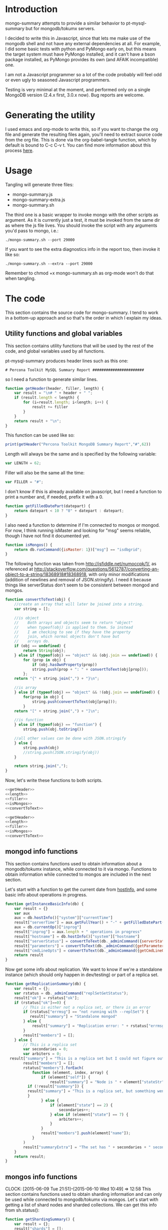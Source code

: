 * Introduction
mongo-summary attempts to provide a similar behavior to pt-mysql-summary but for mongodb/tokumx servers. 

I decided to write this in Javascript, since that lets me make use of the mongodb shell and not have any external dependencies at all. For example, I did some basic tests with python and PyMongo early on, but this means the target system must have PyMongo installed, and it can't have a bson package installed, as PyMongo provides its own (and AFAIK incompatible) one. 

I am not a Javascript programmer so a lot of the code probably will feel odd or even ugly to seasoned Javascript programmers.  

Testing is very minimal at the moment, and performed only on a single
MongoDB version (2.4.x first, 3.0.x now). Bug reports are welcome.  

* Generating the utility
I used emacs and org-mode to write this, so if you want to change the org file and generate the resulting files again, you'll need to extract source code from the org file. This is done via the org-babel-tangle function, which by default is bound to C-c C-v t. You can find more information about this process [[http://orgmode.org/manual/Extracting-source-code.html][here]].
* Usage
Tangling will generate three files: 
- mongo-summary.js
- mongo-summary-extra.js
- mongo-summary.sh

The third one is a basic wrapper to invoke mongo with the other scripts as argument.
As it is currently just a test, it must be invoked from the same dir as where the js file lives. 
You should invoke the script with any arguments you'd pass to mongo, i.e.: 

#+BEGIN_EXAMPLE
./mongo-summary.sh --port 29000
#+END_EXAMPLE

If you want to see the extra diagnostics info in the report too, then invoke it like so: 

#+BEGIN_EXAMPLE
./mongo-summary.sh --extra --port 29000
#+END_EXAMPLE

Remember to chmod +x mongo-summary.sh as org-mode won't do that when tangling. 

* The code 
This section contains the source code for mongo-summary. I tend to work in a bottom-up approach and so that's the order in which I explain my ideas. 
** Utility functions and global variables 
This section contains utility functions that will be used by the rest of the code, and global variables used by all functions. 

pt-mysql-summary produces header lines such as this one: 
#+BEGIN_EXAMPLE
# Percona Toolkit MySQL Summary Report #######################
#+END_EXAMPLE
so I need a function to generate similar lines. 

#+NAME: getHeader
#+BEGIN_SRC js
function getHeader(header, filler, length) {
    var result = "\n# " + header + " ";
    if (result.length < length) {
        for (i=result.length; i<length; i++) {
            result += filler
        }
    }
    return result + "\n";
}
#+END_SRC

This function can be used like so: 
#+BEGIN_SRC js
print(getHeader("Percona Toolkit MongoDB Summary Report","#",62))
#+END_SRC

Length will always be the same and is specified by the following variable: 
#+NAME: length
#+BEGIN_SRC js
var LENGTH = 62;
#+END_SRC

Filler will also be the same all the time: 
#+NAME: filler 
#+BEGIN_SRC js
var FILLER = "#";
#+END_SRC

I don't know if this is already available on javascript, but I need a function to print a number and, if needed, prefix it with a 0. 
#+HEADERS: :tangle mongo-summary.js
#+BEGIN_SRC js
function getFilledDatePart(datepart) {
    return datepart < 10 ? "0" + datepart : datepart;
}
#+END_SRC

I also need a function to determine if I'm connected to mongos or mongod. For now, I think running isMaster and looking for "msg" seems reliable, though I have not find it documented yet. 
#+NAME: isMongos 
#+BEGIN_SRC js
function isMongos() {
    return db.runCommand({isMaster: 1})["msg"] == "isdbgrid";
}
#+END_SRC

The following function was taken from http://jsfiddle.net/numoccpk/1/, as referenced at http://stackoverflow.com/questions/5612787/converting-an-object-to-a-string/18368918#18368918, with only minor modifications (addition of newlines and removal of JSON.stringify). I need it because things like serverStatus don't seem to be consistent between mongod and mongos.

#+NAME: convertToText
#+BEGIN_SRC js
function convertToText(obj) {
    //create an array that will later be joined into a string.
    var string = [];

    //is object
    //    Both arrays and objects seem to return "object"
    //    when typeof(obj) is applied to them. So instead
    //    I am checking to see if they have the property
    //    join, which normal objects don't have but
    //    arrays do.
    if (obj == undefined) {
    	return String(obj);
    } else if (typeof(obj) == "object" && (obj.join == undefined)) {
        for (prop in obj) {
        	if (obj.hasOwnProperty(prop))
            string.push(prop + ": " + convertToText(obj[prop]));
        };
    return "{" + string.join(",") + "}\n";

    //is array
    } else if (typeof(obj) == "object" && !(obj.join == undefined)) {
        for(prop in obj) {
            string.push(convertToText(obj[prop]));
        }
    return "[" + string.join(",") + "]\n";

    //is function
    } else if (typeof(obj) == "function") {
        string.push(obj.toString())

    //all other values can be done with JSON.stringify
    } else {
        string.push(obj)
        //string.push(JSON.stringify(obj))
    }

    return string.join(",");
}

#+END_SRC

Now, let's write these functions to both scripts.
#+HEADERS: :tangle mongo-summary.js :noweb yes 
#+BEGIN_SRC js
<<getHeader>>
<<length>>
<<filler>>
<<isMongos>>
<<convertToText>>
#+END_SRC

#+HEADERS: :tangle mongo-summary-extra.js :noweb yes 
#+BEGIN_SRC js
<<getHeader>>
<<length>>
<<filler>>
<<isMongos>>
<<convertToText>>
#+END_SRC

** mongod info functions
This section contains functions used to obtain information about a mongodb/tokumx instance, while connected to it via mongo. Functions to obtain information while connected to mongos are included in the next section. 

Let's start with a function to get the current date from [[http://docs.mongodb.org/manual/reference/method/db.hostInfo/#db.hostInfo][hostInfo]], and some basic info about operations in progress. 
#+HEADERS: :tangle mongo-summary.js
#+BEGIN_SRC js
function getInstanceBasicInfo(db) {
    var result = {}
    var aux
    aux = db.hostInfo()["system"]["currentTime"]
    result["serverTime"] = aux.getFullYear() + "-" + getFilledDatePart(aux.getMonth()) + "-" + getFilledDatePart(aux.getDay()) + " " + aux.toTimeString()
    aux = db.currentOp()["inprog"]
    result["inprog"] = aux.length + " operations in progress"
    result["hostname"] = db.hostInfo()["system"]["hostname"]
    result["serverStatus"] = convertToText(db._adminCommand({serverStatus:1}))
    result["parameters"] = convertToText(db._adminCommand({getParameter:'*'}))
    result["cmdLineOpts"] = convertToText(db._adminCommand({getCmdLineOpts:1}))
    return result
}
#+END_SRC

Now get some info about replication. We want to know if we're a standalone instance (which should only happen in dev/testing) or part of a replica set.  
#+HEADERS: :tangle mongo-summary.js
#+BEGIN_SRC js
function getReplicationSummary(db) {
    var result = {};
    var rstatus = db._adminCommand("replSetGetStatus");
    result["ok"] = rstatus["ok"];
    if (rstatus["ok"]==0) {
        // This is either not a replica set, or there is an error
        if (rstatus["errmsg"] == "not running with --replSet") {
           result["summary"] = "Standalone mongod" 
        } else {
            result["summary"] = "Replication error: " + rstatus["errmsg"]
        }
        result["members"] = [];
    } else {
        // This is a replica set
        var secondaries = 0;
        var arbiters = 0;
  result["summary"] = "This is a replica set but I could not figure out this node's role"
        result["members"] = [];
        rstatus["members"].forEach(
            function (element, index, array) {
                if (element["self"]) {
                    result["summary"] = "Node is " + element["stateStr"] + " in a " + rstatus["members"].length + " members replica set"
	      if (!result["summary"]) {
		  result["summary"] = "This is a replica set, but something went wrong when trying to figure out this node's role"
	      }
                } else {
                    if (element["state"] == 2) {
                        secondaries++;
                    } else if (element["state"] == 7) {
                        arbiters++;
                    }
                }
                result["members"].push(element["name"]);
            }
        )
        result["summaryExtra"] = "The set has " + secondaries + " secondaries and " + arbiters + " arbiters";
    }
    return result;
} 
#+END_SRC 

** mongos info functions
   CLOCK: [2015-06-09 Tue 21:51]--[2015-06-10 Wed 10:49] => 12:58
This section contains functions used to obtain sharding information and can only be used while connected to mongodb/tokumx via mongos.  
Let's start with getting a list of shard nodes and sharded collections.
We can get this info from sh.status(): 

#+HEADERS: :tangle mongo-summary.js
#+BEGIN_SRC js
function getShardingSummary() {
    var result = {};
    result["shards"] = [];
    result["shardedDatabases"] = [];
    result["unshardedDatabases"] = [];
    var con = db.getMongo().getDB("config");
    con.databases.find().forEach(
        function (element, index, array) {
            if (element["partitioned"]) {
                result["shardedDatabases"].push(element);
            } else {
                result["unshardedDatabases"].push(element);
            }
        }
    );
    con.shards.find().forEach (
        function (element, index, array) {
            result["shards"].push({_id: element["_id"], host: element["host"].slice(element["host"].indexOf("/")+1,element["host"].length)});
        }
    );
    return result;
}
#+END_SRC

Now we need to use getShardingSummary() to get a list of shards, and connect to each shard to run the mongod info functions. 

In some cases, the host element for a shard may be a list of hosts (if the shard is a replica set), and that's why I'm splitting on ",".  


#+HEADERS: :tangle mongo-summary.js
#+BEGIN_SRC js
function getShardsInfo() {
    var shardingSummary = getShardingSummary();
    var result = {};
    result["shards"] = [];
    shardingSummary["shards"].forEach(
        function (element, index, array) {
            element["host"].split(",").forEach(
                function (element, index, array) {
                    var db = new Mongo(element).getDB("local")
                    result["shards"].push({
                    host: element,
                    hostInfo: getInstanceBasicInfo(db),
                    replicationSummary: getReplicationSummary(db)
                    })
                }
            ) 
        }
    );
    return result;
}
#+END_SRC

** gathering additional information 
Besides the summarized information, we want to gather raw data (json output from mongod and plain text from log and config files) and optionally include it in the report for review. 

Because we want this to be optionally included, it will get sent to a separate js file. 

#+HEADERS: :tangle mongo-summary-extra.js
#+BEGIN_SRC js
function printExtraDiagnosticsInfo() {
    print(getHeader("Extra info",FILLER,LENGTH));
#+END_SRC

Let's start with getting a list of databases and their collections: 
#+HEADERS: :tangle mongo-summary-extra.js
#+BEGIN_SRC js
    db.adminCommand('listDatabases')["databases"].forEach(
        function (element, array, index) {
            var auxdb = db.getSiblingDB(element["name"]);
            var cols = auxdb.getCollectionNames();
            print(element["name"] + " has " + cols.length + " collections and " + element["sizeOnDisk"] + " bytes on disk");
            if (cols.length > 0) {
                print("Collections: ");
                cols.forEach(
                    function (element, array, index) {
                        print("   " + element);
		  auxdb.getCollectionNames().forEach(function(collection) {
		     indexes = auxdb[collection].getIndexes();
		     print("Indexes for " + collection + ":");
		     printjson(indexes);
		  });
                    }
                );
            }
        }
    );
#+END_SRC

Now print some raw json (some of which we've summarized already) depending on the node type we're on
#+HEADERS: :tangle mongo-summary-extra.js
#+BEGIN_SRC js
    if (isMongos()) {
        sh.status();
    } else {
        printjson(db.adminCommand('replSetGetStatus')); 
    }
    db.isMaster();
    print(getHeader("Logs",FILLER,LENGTH));
    db.adminCommand({'getLog': '*'})["names"].forEach(
        function (element, array, index) {
            db.adminCommand({'getLog': element})["log"].forEach(
                function (element, array, index) {
                    print(element);
                }
            );
        }
    );
}
#+END_SRC

** Presentation 
   
Now it's time to put it all together and print the report. 
This is not a function, because it is what will be run by the mongo shell when it is invoked with this js file as argument. 

#+HEADERS: :tangle mongo-summary.js
#+BEGIN_SRC js
print(getHeader("Percona Toolkit MongoDB Summary Report",FILLER,LENGTH));
var basicInfo = getInstanceBasicInfo(db);
print("Report generated on " + basicInfo["hostname"] + " at " + basicInfo["serverTime"]);
print(basicInfo["inprog"]);
if (isMongos()) {
    print(getHeader("Sharding Summary (mongos detected)",FILLER,LENGTH));
    basicInfo = getShardingSummary();
    print("Detected " + basicInfo["shards"].length + " shards");
    print("Sharded databases: ");
    basicInfo["shardedDatabases"].forEach(function (element, array, index) {print("  " + element["_id"]);});
    print("");
    print("Unsharded databases: ");
    basicInfo["unshardedDatabases"].forEach(function (element, array, index) {print("  " + element["_id"]);});
    print("");
    print(getHeader("Shards detail",FILLER,LENGTH));
    getShardsInfo()["shards"].forEach(
        function (element, array, index) {
            print("Shard " + element["_id"] + " @ " + element["host"]);
            print("(" + element["hostInfo"]["inprog"] + ")");
            print(element["replicationSummary"]["summary"]);
            print(element["replicationSummary"]["summaryExtra"]);
            print("");
        }
    );
} else { 
    print(getHeader("Replication summary",FILLER,LENGTH));
    replicationSummary = getReplicationSummary(db);
    if (replicationSummary["summary"]) {
  print(replicationSummary["summary"])
    } else {
  print("Something is wrong with the replication summary (it is undefined)")
    }
    if (replicationSummary["summaryExtra"]) {
  print(replicationSummary["summaryExtra"]);
    }
    if (replicationSummary["members"].length > 0) {
        print(getHeader("Replica set members",FILLER,LENGTH));
        replicationSummary["members"].forEach(
            function(member, array, index) {
                print(member);
            }
        );
    }
} 
print(getHeader("Server Status",FILLER,LENGTH))
print(basicInfo["serverStatus"]);
print(getHeader("Server Parameters",FILLER,LENGTH))
print(basicInfo["parameters"]);
print(getHeader("Command Line Options",FILLER,LENGTH))
print(basicInfo["cmdLineOpts"]);
#+END_SRC

We also need presentation code for the extra script. 

#+HEADERS: :tangle mongo-summary-extra.js
#+BEGIN_SRC js
printExtraDiagnosticsInfo();
#+END_SRC

And finally, create a shell script that can invoke the js with the right arguments
#+HEADERS: :tangle mongo-summary.sh
#+BEGIN_SRC sh
 extra=0
 [ "$1" == "--extra" ] && {
     extra=1
     shift
 }
 mongo mongo-summary.js $*
 [ $extra -eq 1 ] && mongo mongo-summary-extra.js $*
#+END_SRC
** Tests
This section includes the test suite for the utilities. 
Tests are very primitive now, among other things because they depend on mongod being already installed on the system. 
My goal is to eventually depend on docker instead, and use containers to launch test instances and clusters, which, among other things, would make it easier to test against mongodb and tokumx. 

We test the following scenarios: 
- standalone mongod
- replica set
- sharded cluster
- sharded cluster of replica sets

At this moment the tests only run the script and perform very primitive validations. The ultimate goal is to validate the output files against pre supplied ones. 

If you have multiple mongodb versions available and would like to test a specific one, set the MST_MONGO, MST_MONGOD and MST_MONGOS variables to the full path to mongo, mongod and mongos respectively, before running the scripts. If those are unset, we default to mongo, mongod and mongos: 

#+HEADERS: :tangle mongo-summary-test.sh
#+BEGIN_SRC sh
_MST_MONGOD=${MST_MONGOD:-mongod}
_MST_MONGOS=${MST_MONGOS:-mongos}
_MST_MONGO=${MST_MONGO:-mongo}
#+END_SRC 

We'll need a global variable pointing to the root directory where we'll be creating the datadirs for each mongod we'll start: 
#+HEADERS: :tangle mongo-summary-test.sh
#+BEGIN_SRC sh
export mst_DBPATH_ROOT=~/mongo-summary-tests/
#+END_SRC

mst_BASE_PORT is the base tcp port we'll use to deploy our test instances: 
#+HEADERS: :tangle mongo-summary-test.sh
#+BEGIN_SRC sh
export mst_BASE_PORT=28000
#+END_SRC

We need the same variable in our js for tests, but it has one less zero, because I'll treat is a string in js, so I'll be concatenating to it, instead of adding.  
Also, I don't know of a reliable way to get the same hostname from javascript (hostname() in mongo) vs shell (`hostname`), so while I know putting this in a variable is an ugly hack, it's the simplest reliable way I can think off right now: 
#+NAME: js-tests-header
#+BEGIN_SRC js
var BASE_PORT=2800;
var HOSTNAME="telecaster.local";
#+END_SRC

Duplicating the hostname variable for bash: 
#+HEADERS: :tangle mongo-summary-test.sh
#+BEGIN_SRC sh
export mst_HOSTNAME="telecaster.local"
#+END_SRC

None of this functions does any validation on arguments, as they're only meant for internal use. We use the mst_ (mongo summary tests) prefix for all functions and variables to avoid polluting the namespace. 
Creating a dbpath is just mkdir, with the precaution that if it exists, we'll purge it, so we don't have any lingering data between tests. This function expects a single argument that is a relative name for the dbpath. This will normally consist of a descriptive prefix + a number, when needed, like shard1, or replSetTest2. 

#+HEADERS: :tangle mongo-summary-test.sh
#+BEGIN_SRC sh
function mst_createDatadir()
{
   test -d $1 && rm -rf $mst_DBPATH_ROOT/$1
   mkdir -p $mst_DBPATH_ROOT/$1
}
#+END_SRC

Starting an instance involves creating its datadir, invoking the right command (mongod or mongos) and setting the dbpath and port arguments. 
This function takes the following arguments: 
- $1: program name (mongod or mongos)
- $2: dbpath
- $3: port
- other arguments: passed directly to mongod/mongos
  
If program is mongos, then we create the datadir (as it will be used for logging), but we don't include the --dbpath option, as mongos does not recognize it. 
#+HEADERS: :tangle mongo-summary-test.sh
#+BEGIN_SRC sh
function mst_startInstance()
{
    program=$1
    dbpath=$2
    port=$3
    dbpath_arg=""
    mst_createDatadir $dbpath
    [ $(echo $program|grep -c mongos) -eq 0 ] && dbpath_arg="--dbpath $mst_DBPATH_ROOT/$dbpath"
    shift; shift; shift
    $program $dbpath_arg --port=$port --logpath $mst_DBPATH_ROOT/$dbpath/log --fork --pidfilepath $mst_DBPATH_ROOT/$dbpath/pid $*
    sleep 5
}
#+END_SRC

To stop (and destroy) an instance we just need the dbpath, which is $1 for this function:  
#+HEADERS: :tangle mongo-summary-test.sh
#+BEGIN_SRC sh
function mst_stopInstance()
{
    kill $(cat $mst_DBPATH_ROOT/$1/pid)
    rm -rf $mst_DBPATH_ROOT/$1
}
#+END_SRC

This simple function receives a file name and a list of strings, and validates that they are found on the file: 
#+HEADERS: :tangle mongo-summary-test.sh
#+BEGIN_SRC sh
function mst_validateOutput()
{
   f=$1; shift
   ok=0
   while [ -n "$1" ]; do
       grep "$1" $f>/dev/null || {
	   ok=1
	   echo "$1 not found on $f">&2
       }
      shift
   done
   return $ok
}
#+END_SRC

Now we're ready to go through the test cases in sequence: 
*** standalone mongod 
We just need to: 
- start a single instance
- run the script against it
- terminate the instance and remove the datadir
#+HEADERS: :tangle mongo-summary-test.sh
#+BEGIN_SRC sh
function mst_test_standalone_mongod()
{
    mst_startInstance $_MST_MONGOD standalone $mst_BASE_PORT
    sh mongo-summary.sh --extra --port $mst_BASE_PORT > test_standalone_mongod.result.txt
    mst_stopInstance standalone
    mst_validateOutput test_standalone_mongod.result.txt "Standalone mongod" version backgroundFlushing "Server Parameters" argv "local has" Logs
}
#+END_SRC
*** replica set
For this test we'll start four instances: 
- a primary 
- two secondaries
- an arbiter 
#+HEADERS: :tangle mongo-summary-test.sh
#+BEGIN_SRC sh
function mst_test_replica_set()
{
    nodes="primary secondary1 secondary2 arbiter"
    port_offset=0
    for node in $nodes; do
        mst_startInstance $_MST_MONGOD $node $((mst_BASE_PORT + port_offset)) --replSet "test"
        port_offset=$((port_offset + 1))
    done
#+END_SRC
Now, we need to configure the replica set. 

#+HEADERS: :tangle mongo-summary-test-replset.js :noweb yes
#+BEGIN_SRC js
  <<js-tests-header>>
  rs.initiate();
  var prefix = HOSTNAME+":"+BASE_PORT;
  [ prefix+0 ,prefix+1, prefix+2, prefix+3].forEach(
      function (element, array, index) {
          if (element==HOSTNAME+":"+BASE_PORT+3) {
              rs.add(element,true);
          } else {
              rs.add(element);
          }
          rs.config();
      }
  ); 
#+END_SRC

And now we're ready to generate the report and stop the instances. 
#+HEADERS: :tangle mongo-summary-test.sh
#+BEGIN_SRC sh
    $_MST_MONGO --port $mst_BASE_PORT mongo-summary-test-replset.js
    echo "Sleeping 2 seconds waiting for the replica set configuration to get applied" && sleep 2
    sh mongo-summary.sh --extra --port $mst_BASE_PORT > test_replica_set.result.txt
    for node in $nodes; do
        mst_stopInstance $node
    done
    mst_validateOutput test_replica_set.result.txt "Node is PRIMARY" 28002 connections "Server Parameters" argv "local has" 
}
#+END_SRC
*** sharded cluster
For this test we'll start six instances: 
- shard1
- shard2
- config1
- config2
- config3
- mongos

#+HEADERS: :tangle mongo-summary-test.sh
#+BEGIN_SRC sh
function mst_test_shard_pair()
{
    nodes="shard1 shard2 config1 config2 config3 mongos"
    port_offset=0
    config1_port=$((mst_BASE_PORT + 2))
    config2_port=$((mst_BASE_PORT + 3))
    config3_port=$((mst_BASE_PORT + 4))
    mongos_port=$((mst_BASE_PORT + 5))
    for node in $nodes; do 
        if [ $(echo $node|grep -c config) -gt 0 ]; then
            mst_startInstance $_MST_MONGOD $node $((mst_BASE_PORT + port_offset)) --configsvr
        elif [ "$node" == "mongos" ]; then
            mst_startInstance $_MST_MONGOS $node $((mst_BASE_PORT + port_offset)) --configdb "$mst_HOSTNAME:$config1_port,$mst_HOSTNAME:$config2_port,$mst_HOSTNAME:$config3_port"
        else
            mst_startInstance $_MST_MONGOD $node $((mst_BASE_PORT + port_offset))
        fi
        port_offset=$((port_offset + 1))
    done
#+END_SRC

Next, we add the shards: 

#+HEADERS: :tangle mongo-summary-test.sh
#+BEGIN_SRC sh
  for port in $mst_BASE_PORT $((mst_BASE_PORT + 1)); do
$_MST_MONGO --port $mongos_port --eval "sh.addShard(\"$mst_HOSTNAME:$port\")"
  done
#+END_SRC

We can now enable sharding for a database: 
#+HEADERS: :tangle mongo-summary-test.sh
#+BEGIN_SRC sh
$_MST_MONGO --port $mongos_port --eval "sh.enableSharding(\"test\")" 
$_MST_MONGO $mst_HOSTNAME:$mongos_port/test --eval 'db.test.insert({test:true})'
#+END_SRC

And we're now ready to run the test and stop the instances: 
#+HEADERS: :tangle mongo-summary-test.sh
#+BEGIN_SRC sh
sh mongo-summary.sh --extra --port $mongos_port > test_sharded_cluster.result.txt
for node in $nodes; do
    mst_stopInstance $node
done
mst_validateOutput test_sharded_cluster.result.txt "Sharding Summary" "Detected 2 shards" "Shards detail" "operations in progress"
#+END_SRC

#+HEADERS: :tangle mongo-summary-test.sh
#+BEGIN_SRC sh
}
#+END_SRC


*** sharded cluster of replica sets
This is the same as the previous case, except that we need 4 data nodes, as each shard will be placed on a two node replica set. 

#+HEADERS: :tangle mongo-summary-test.sh
#+BEGIN_SRC sh
function mst_test_shard_replset()
{
    nodes="shard1_1 shard1_2 shard2_1 shard2_2 config1 config2 config3 mongos"
    port_offset=0
    config1_port=$((mst_BASE_PORT + 4))
    config2_port=$((mst_BASE_PORT + 5))
    config3_port=$((mst_BASE_PORT + 6))
    mongos_port=$((mst_BASE_PORT + 7))
    for node in $nodes; do 
        if [ $(echo $node|grep -c config) -gt 0 ]; then
            mst_startInstance $_MST_MONGOD $node $((mst_BASE_PORT + port_offset)) --configsvr
        elif [ "$node" == "mongos" ]; then
            mst_startInstance $_MST_MONGOS $node $((mst_BASE_PORT + port_offset)) --configdb "$mst_HOSTNAME:$config1_port,$mst_HOSTNAME:$config2_port,$mst_HOSTNAME:$config3_port"
        elif [ $(echo $node|grep -c shard1) -gt 0 ]; then
            mst_startInstance $_MST_MONGOD $node $((mst_BASE_PORT + port_offset)) --replSet rs1
        else
            mst_startInstance $_MST_MONGOD $node $((mst_BASE_PORT + port_offset)) --replSet rs2
        fi
        port_offset=$((port_offset + 1))
    done

#+END_SRC

Now we need to configure the replica sets. 

#+HEADERS: :tangle mongo-summary-test-sharded-rs1.js :noweb yes
#+BEGIN_SRC js
  <<js-tests-header>>
  rs.initiate();
  var prefix = HOSTNAME+":"+BASE_PORT;
  [ prefix+0 ,prefix+1 ].forEach(
      function (element, array, index) {
          rs.add(element);
          rs.config();
      }
  ); 
#+END_SRC

#+HEADERS: :tangle mongo-summary-test-sharded-rs2.js :noweb yes
#+BEGIN_SRC js
  <<js-tests-header>>
  rs.initiate();
  var prefix = HOSTNAME+":"+BASE_PORT;
  [ prefix+2, prefix+3 ].forEach(
      function (element, array, index) {
          rs.add(element);
          rs.config();
      }
  ); 
#+END_SRC
I need to run the sharded-rsN scripts twice because otherwise the secondary won't get added to the replica set. 
#+HEADERS: :tangle mongo-summary-test.sh
#+BEGIN_SRC sh
    $_MST_MONGO --port $mst_BASE_PORT mongo-summary-test-sharded-rs1.js
    sleep 1
    $_MST_MONGO --port $((mst_BASE_PORT+2)) mongo-summary-test-sharded-rs2.js
    sleep 1
    $_MST_MONGO --port $mst_BASE_PORT mongo-summary-test-sharded-rs1.js
    sleep 1
    $_MST_MONGO --port $((mst_BASE_PORT+2)) mongo-summary-test-sharded-rs2.js
    sleep 1
    for port in $mst_BASE_PORT $((mst_BASE_PORT + 1)); do
        $_MST_MONGO --port $mongos_port --eval "sh.addShard(\"rs1/$mst_HOSTNAME:$port\")"
    done
    for port in $((mst_BASE_PORT + 2)) $((mst_BASE_PORT + 3)); do
        $_MST_MONGO --port $mongos_port --eval "sh.addShard(\"rs2/$mst_HOSTNAME:$port\")"
    done
    
    $_MST_MONGO --port $mongos_port --eval "sh.enableSharding(\"test\")"
    $_MST_MONGO$mst_HOSTNAME:$mongos_port/test --eval 'db.test.insert({test:true})'
    
    sh mongo-summary.sh --extra --port $mongos_port > test_sharded_cluster_replset.result.txt
    for node in $nodes; do
        mst_stopInstance $node
    done
}
#+END_SRC
